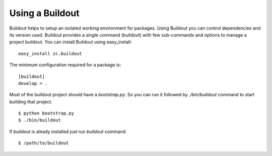 Using a Buildout
================

Buildout helps to setup an isolated working environment for packages.
Using Buildout you can control dependencies and its version used.
Buildout provides a single command (buildout) with few sub-commands
and options to manage a project buildout.  You can install Buildout
using easy_install::

  easy_install zc.buildout

The minimum configuration required for a package is::

  [buildout]
  develop = .

Most of the buildout project should have a `bootstrap.py`.  So you can
run it followed by `./bin/buildout` command to start building that
project.

::

  $ python bootstrap.py
  $ ./bin/buildout

If buildout is aleady installed just run `buildout` command.

::

  $ /path/to/buildout

